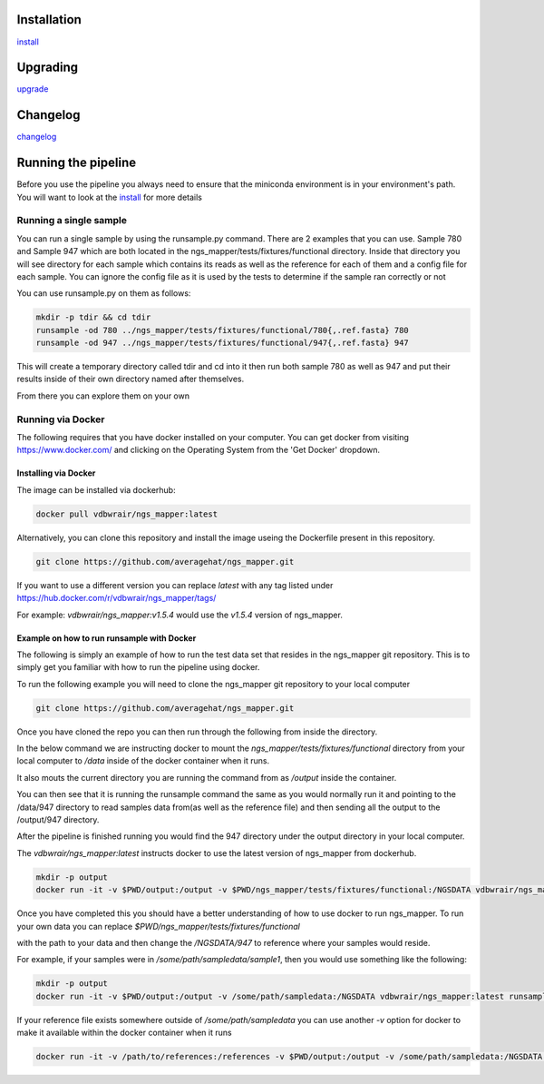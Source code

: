 .. image:: https://zenodo.org/badge/doi/10.5281/zenodo.46716.svg
   :target: http://dx.doi.org/10.5281/zenodo.46716

.. image:: https://badge.waffle.io/VDBWRAIR/ngs_mapper.png?label=ready&title=Ready 
    :target: https://waffle.io/VDBWRAIR/ngs_mapper
    :alt: 'Stories in Ready'

.. image:: https://readthedocs.org/projects/ngs_mapper/badge/?version=latest
    :target: http://ngs_mapper.readthedocs.org/en/latest/
    :alt: Documentation Status

.. image:: https://travis-ci.org/VDBWRAIR/ngs_mapper.svg
    :target: https://travis-ci.org/VDBWRAIR/ngs_mapper

.. image:: https://coveralls.io/repos/VDBWRAIR/ngs_mapper/badge.svg
    :target: https://coveralls.io/r/VDBWRAIR/ngs_mapper

.. image:: https://img.shields.io/docker/build/tyghe/ngs_mapper.svg?style=plastic
    :target: https://hub.docker.com/r/tyghe/ngs_mapper

Installation
------------


`install <doc/source/install.rst>`_

Upgrading
---------
  
`upgrade <doc/source/upgrade.rst>`_

Changelog
---------

`changelog <CHANGELOG.rst>`_

Running the pipeline
--------------------

Before you use the pipeline you always need to ensure that the miniconda environment
is in your environment's path. You will want to look at the
`install <doc/source/install.rst>`_ for more details


Running a single sample
^^^^^^^^^^^^^^^^^^^^^^^

You can run a single sample by using the runsample.py command. There are 2 examples that you can use. Sample 780 and Sample 947 which are both located in the
ngs_mapper/tests/fixtures/functional directory.
Inside that directory you will see directory for each sample which contains its reads as well as the reference for each of them and a config file for each sample. You can ignore the config file
as it is used by the tests to determine if the sample ran correctly or not

You can use runsample.py on them as follows:

.. code-block:: bash

    mkdir -p tdir && cd tdir
    runsample -od 780 ../ngs_mapper/tests/fixtures/functional/780{,.ref.fasta} 780
    runsample -od 947 ../ngs_mapper/tests/fixtures/functional/947{,.ref.fasta} 947

This will create a temporary directory called tdir and cd into it then run both sample 780 as well as 947
and put their results inside of their own directory named after themselves.

From there you can explore them on your own

Running via Docker
^^^^^^^^^^^^^^^^^^

The following requires that you have docker installed on your computer.
You can get docker from visiting https://www.docker.com/ and clicking on the
Operating System from the 'Get Docker' dropdown.

Installing via Docker
+++++++++++++++++++++

The image can be installed via dockerhub:

.. code-block:: bash

     docker pull vdbwrair/ngs_mapper:latest

Alternatively, you can clone this repository and install the image useing the Dockerfile present in this repository. 

.. code-block:: bash

     git clone https://github.com/averagehat/ngs_mapper.git



If you want to use a different version you can replace `latest` with any tag
listed under https://hub.docker.com/r/vdbwrair/ngs_mapper/tags/

For example: `vdbwrair/ngs_mapper:v1.5.4` would use the `v1.5.4` version of
ngs_mapper.


Example on how to run runsample with Docker
+++++++++++++++++++++++++++++++++++++++++++

The following is simply an example of how to run the test data set that resides
in the ngs_mapper git repository. This is to simply get you familiar with
how to run the pipeline using docker.

To run the following example you will need to clone the ngs_mapper git repository
to your local computer

.. code-block:: bash

     git clone https://github.com/averagehat/ngs_mapper.git

Once you have cloned the repo you can then run through the following from inside the directory.

In the below command we are instructing docker to mount the 
`ngs_mapper/tests/fixtures/functional` directory from your local computer to 
`/data` inside of the docker container when it runs.

It  also mouts the current directory you are running the command from as
`/output` inside the container.

You can then see that it is running the runsample command the same as you would
normally run it and pointing to the /data/947 directory to read samples data
from(as well as the reference file) and then sending all the output to the
/output/947 directory.

After the pipeline is finished running you would find the 947 directory under
the output directory in your local computer.

The `vdbwrair/ngs_mapper:latest` instructs docker to use the latest version
of ngs_mapper from dockerhub. 

.. code-block:: bash

    mkdir -p output
    docker run -it -v $PWD/output:/output -v $PWD/ngs_mapper/tests/fixtures/functional:/NGSDATA vdbwrair/ngs_mapper:latest runsample /NGSDATA/947 /NGSDATA/947.ref.fasta -od /output/947 947

Once you have completed this you should have a better understanding of how
to use docker to run ngs_mapper. To run your own data you can replace
`$PWD/ngs_mapper/tests/fixtures/functional`

with the path to your data and then change the `/NGSDATA/947` to reference
where your samples would reside.

For example, if your samples were in `/some/path/sampledata/sample1`, then 
you would use something like the following:

.. code-block:: bash

    mkdir -p output
    docker run -it -v $PWD/output:/output -v /some/path/sampledata:/NGSDATA vdbwrair/ngs_mapper:latest runsample /NGSDATA/sample1 /NGSDATA/ref.fasta -od /output/947 947

If your reference file exists somewhere outside of `/some/path/sampledata` you
can use another `-v` option for docker to make it available within the docker
container when it runs

.. code-block:: bash

    docker run -it -v /path/to/references:/references -v $PWD/output:/output -v /some/path/sampledata:/NGSDATA vdbwrair/ngs_mapper:latest runsample /NGSDATA/sample1 /references/ref.fasta -od /output/947 947
